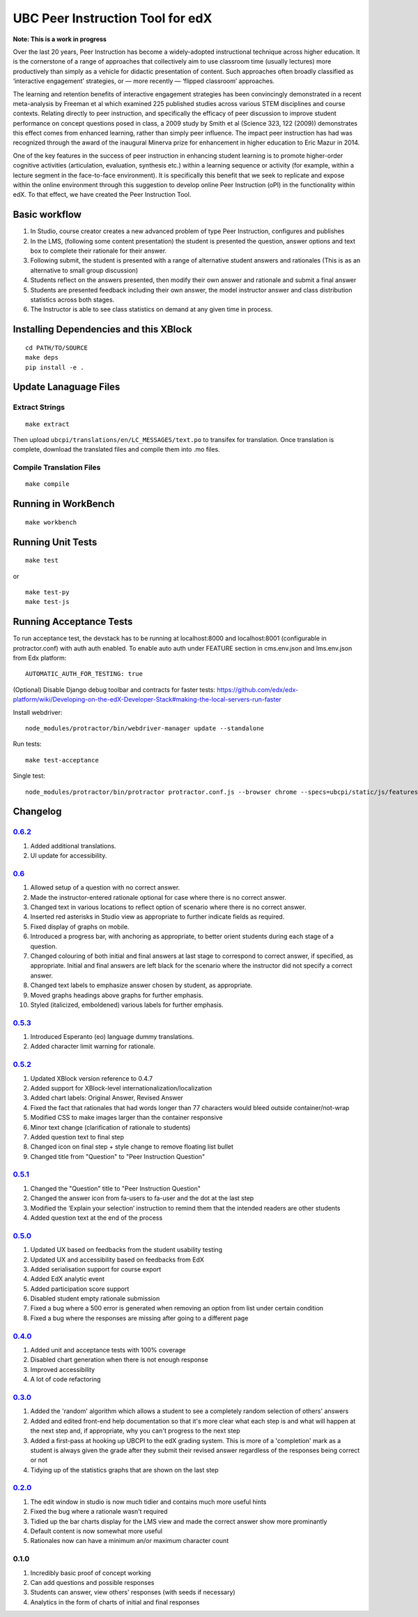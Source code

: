 UBC Peer Instruction Tool for edX
=================================

|Build Status| |Coverage Status|

**Note: This is a work in progress**

Over the last 20 years, Peer Instruction has become a widely-adopted
instructional technique across higher education. It is the cornerstone
of a range of approaches that collectively aim to use classroom time
(usually lectures) more productively than simply as a vehicle for
didactic presentation of content. Such approaches often broadly
classified as ‘interactive engagement’ strategies, or — more recently —
‘flipped classroom’ approaches.

The learning and retention benefits of interactive engagement strategies
has been convincingly demonstrated in a recent meta-analysis by Freeman
et al which examined 225 published studies across various STEM
disciplines and course contexts. Relating directly to peer instruction,
and specifically the efficacy of peer discussion to improve student
performance on concept questions posed in class, a 2009 study by Smith
et al (Science 323, 122 (2009)) demonstrates this effect comes from
enhanced learning, rather than simply peer influence. The impact peer
instruction has had was recognized through the award of the inaugural
Minerva prize for enhancement in higher education to Eric Mazur in 2014.

One of the key features in the success of peer instruction in enhancing
student learning is to promote higher-order cognitive activities
(articulation, evaluation, synthesis etc.) within a learning sequence or
activity (for example, within a lecture segment in the face-to-face
environment). It is specifically this benefit that we seek to replicate
and expose within the online environment through this suggestion to
develop online Peer Instruction (oPI) in the functionality within edX.
To that effect, we have created the Peer Instruction Tool.

Basic workflow
--------------

1. In Studio, course creator creates a new advanced problem of type Peer
   Instruction, configures and publishes
2. In the LMS, (following some content presentation) the student is
   presented the question, answer options and text box to complete their
   rationale for their answer.
3. Following submit, the student is presented with a range of
   alternative student answers and rationales (This is as an alternative
   to small group discussion)
4. Students reflect on the answers presented, then modify their own
   answer and rationale and submit a final answer
5. Students are presented feedback including their own answer, the model
   instructor answer and class distribution statistics across both
   stages.
6. The Instructor is able to see class statistics on demand at any given
   time in process.

Installing Dependencies and this XBlock
---------------------------------------

::

    cd PATH/TO/SOURCE
    make deps
    pip install -e .

Update Lanaguage Files
----------------------

Extract Strings
~~~~~~~~~~~~~~~

::

    make extract

Then upload ``ubcpi/translations/en/LC_MESSAGES/text.po`` to transifex
for translation. Once translation is complete, download the translated
files and compile them into .mo files.

Compile Translation Files
~~~~~~~~~~~~~~~~~~~~~~~~~

::

    make compile

Running in WorkBench
--------------------

::

    make workbench

Running Unit Tests
------------------

::

    make test

or

::

    make test-py
    make test-js

Running Acceptance Tests
------------------------

To run acceptance test, the devstack has to be running at localhost:8000
and localhost:8001 (configurable in protractor.conf) with auth auth
enabled. To enable auto auth under FEATURE section in cms.env.json and
lms.env.json from Edx platform:

::

    AUTOMATIC_AUTH_FOR_TESTING: true

(Optional) Disable Django debug toolbar and contracts for faster tests:
https://github.com/edx/edx-platform/wiki/Developing-on-the-edX-Developer-Stack#making-the-local-servers-run-faster

Install webdriver:

::

    node_modules/protractor/bin/webdriver-manager update --standalone

Run tests:

::

    make test-acceptance

Single test:

::

    node_modules/protractor/bin/protractor protractor.conf.js --browser chrome --specs=ubcpi/static/js/features/cms.feature

Changelog
---------

`0.6.2 <https://github.com/ubc/ubcpi/issues?q=milestone%3A0.6.2+is%3Aclosed>`__
~~~~~~~~~~~~~~~~~~~~~~~~~~~~~~~~~~~~~~~~~~~~~~~~~~~~~~~~~~~~~~~~~~~~~~~~~~~~~~~

1. Added additional translations.
2. UI update for accessibility.

`0.6 <https://github.com/ubc/ubcpi/issues?q=milestone%3A0.6+is%3Aclosed>`__
~~~~~~~~~~~~~~~~~~~~~~~~~~~~~~~~~~~~~~~~~~~~~~~~~~~~~~~~~~~~~~~~~~~~~~~~~~~

1.  Allowed setup of a question with no correct answer.
2.  Made the instructor-entered rationale optional for case where there
    is no correct answer.
3.  Changed text in various locations to reflect option of scenario
    where there is no correct answer.
4.  Inserted red asterisks in Studio view as appropriate to further
    indicate fields as required.
5.  Fixed display of graphs on mobile.
6.  Introduced a progress bar, with anchoring as appropriate, to better
    orient students during each stage of a question.
7.  Changed colouring of both initial and final answers at last stage to
    correspond to correct answer, if specified, as appropriate. Initial
    and final answers are left black for the scenario where the
    instructor did not specify a correct answer.
8.  Changed text labels to emphasize answer chosen by student, as
    appropriate.
9.  Moved graphs headings above graphs for further emphasis.
10. Styled (italicized, emboldened) various labels for further emphasis.

`0.5.3 <https://github.com/ubc/ubcpi/issues?q=milestone%3A0.5.3+is%3Aclosed>`__
~~~~~~~~~~~~~~~~~~~~~~~~~~~~~~~~~~~~~~~~~~~~~~~~~~~~~~~~~~~~~~~~~~~~~~~~~~~~~~~

1. Introduced Esperanto (eo) language dummy translations.
2. Added character limit warning for rationale.

`0.5.2 <https://github.com/ubc/ubcpi/issues?q=milestone%3A0.5.2+is%3Aclosed>`__
~~~~~~~~~~~~~~~~~~~~~~~~~~~~~~~~~~~~~~~~~~~~~~~~~~~~~~~~~~~~~~~~~~~~~~~~~~~~~~~

1. Updated XBlock version reference to 0.4.7
2. Added support for XBlock-level internationalization/localization
3. Added chart labels: Original Answer, Revised Answer
4. Fixed the fact that rationales that had words longer than 77
   characters would bleed outside container/not-wrap
5. Modified CSS to make images larger than the container responsive
6. Minor text change (clarification of rationale to students)
7. Added question text to final step
8. Changed icon on final step + style change to remove floating list
   bullet
9. Changed title from "Question" to "Peer Instruction Question"

`0.5.1 <https://github.com/ubc/ubcpi/issues?q=milestone%3A0.5.1+is%3Aclosed>`__
~~~~~~~~~~~~~~~~~~~~~~~~~~~~~~~~~~~~~~~~~~~~~~~~~~~~~~~~~~~~~~~~~~~~~~~~~~~~~~~

1. Changed the "Question" title to "Peer Instruction Question"
2. Changed the answer icon from fa-users to fa-user and the dot at the
   last step
3. Modified the ‘Explain your selection’ instruction to remind them that
   the intended readers are other students
4. Added question text at the end of the process

`0.5.0 <https://github.com/ubc/ubcpi/issues?q=milestone%3A0.5.0+is%3Aclosed>`__
~~~~~~~~~~~~~~~~~~~~~~~~~~~~~~~~~~~~~~~~~~~~~~~~~~~~~~~~~~~~~~~~~~~~~~~~~~~~~~~

1. Updated UX based on feedbacks from the student usability testing
2. Updated UX and accessibility based on feedbacks from EdX
3. Added serialisation support for course export
4. Added EdX analytic event
5. Added participation score support
6. Disabled student empty rationale submission
7. Fixed a bug where a 500 error is generated when removing an option
   from list under certain condition
8. Fixed a bug where the responses are missing after going to a
   different page

`0.4.0 <https://github.com/ubc/ubcpi/issues?q=milestone%3A0.4+is%3Aclosed>`__
~~~~~~~~~~~~~~~~~~~~~~~~~~~~~~~~~~~~~~~~~~~~~~~~~~~~~~~~~~~~~~~~~~~~~~~~~~~~~

1. Added unit and acceptance tests with 100% coverage
2. Disabled chart generation when there is not enough response
3. Improved accessibility
4. A lot of code refactoring

`0.3.0 <https://github.com/ubc/ubcpi/issues?q=milestone%3A0.3+is%3Aclosed>`__
~~~~~~~~~~~~~~~~~~~~~~~~~~~~~~~~~~~~~~~~~~~~~~~~~~~~~~~~~~~~~~~~~~~~~~~~~~~~~

1. Added the 'random' algorithm which allows a student to see a
   completely random selection of others' answers
2. Added and edited front-end help documentation so that it's more clear
   what each step is and what will happen at the next step and, if
   appropriate, why you can't progress to the next step
3. Added a first-pass at hooking up UBCPI to the edX grading system.
   This is more of a 'completion' mark as a student is always given the
   grade after they submit their revised answer regardless of the
   responses being correct or not
4. Tidying up of the statistics graphs that are shown on the last step

`0.2.0 <https://github.com/ubc/ubcpi/issues?q=milestone%3A0.2+is%3Aclosed>`__
~~~~~~~~~~~~~~~~~~~~~~~~~~~~~~~~~~~~~~~~~~~~~~~~~~~~~~~~~~~~~~~~~~~~~~~~~~~~~

1. The edit window in studio is now much tidier and contains much more
   useful hints
2. Fixed the bug where a rationale wasn't required
3. Tidied up the bar charts display for the LMS view and made the
   correct answer show more prominantly
4. Default content is now somewhat more useful
5. Rationales now can have a minimum an/or maximum character count

0.1.0
~~~~~

1. Incredibly basic proof of concept working
2. Can add questions and possible responses
3. Students can answer, view others' responses (with seeds if necessary)
4. Analytics in the form of charts of initial and final responses

.. |Build Status| image:: https://travis-ci.org/ubc/ubcpi.svg
   :target: https://travis-ci.org/ubc/ubcpi
.. |Coverage Status| image:: https://coveralls.io/repos/ubc/ubcpi/badge.svg?branch=master&service=github
   :target: https://coveralls.io/github/ubc/ubcpi?branch=master
